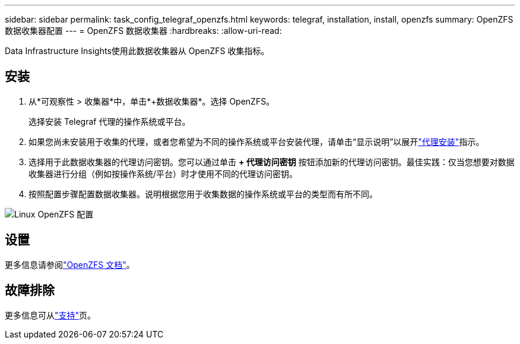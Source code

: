 ---
sidebar: sidebar 
permalink: task_config_telegraf_openzfs.html 
keywords: telegraf, installation, install, openzfs 
summary: OpenZFS 数据收集器配置 
---
= OpenZFS 数据收集器
:hardbreaks:
:allow-uri-read: 


[role="lead"]
Data Infrastructure Insights使用此数据收集器从 OpenZFS 收集指标。



== 安装

. 从*可观察性 > 收集器*中，单击*+数据收集器*。选择 OpenZFS。
+
选择安装 Telegraf 代理的操作系统或平台。

. 如果您尚未安装用于收集的代理，或者您希望为不同的操作系统或平台安装代理，请单击“显示说明”以展开link:task_config_telegraf_agent.html["代理安装"]指示。
. 选择用于此数据收集器的代理访问密钥。您可以通过单击 *+ 代理访问密钥* 按钮添加新的代理访问密钥。最佳实践：仅当您想要对数据收集器进行分组（例如按操作系统/平台）时才使用不同的代理访问密钥。
. 按照配置步骤配置数据收集器。说明根据您用于收集数据的操作系统或平台的类型而有所不同。


image:OpenZFSDCConfigLinux.png["Linux OpenZFS 配置"]



== 设置

更多信息请参阅link:http://open-zfs.org/wiki/Documentation["OpenZFS 文档"]。



== 故障排除

更多信息可从link:concept_requesting_support.html["支持"]页。
